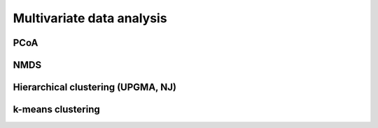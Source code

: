 **************************
Multivariate data analysis
**************************

PCoA
====

NMDS
====

Hierarchical clustering (UPGMA, NJ)
===================================

k-means clustering
==================

